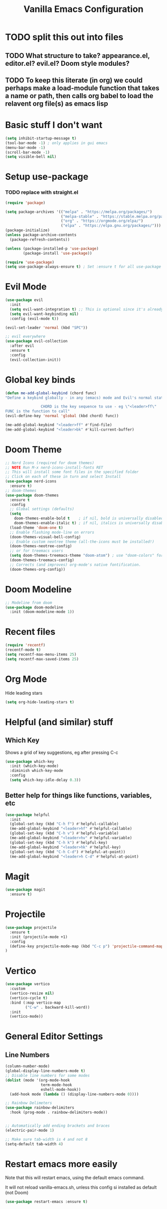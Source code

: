 #+TITLE: Vanilla Emacs Configuration
* TODO split this out into files
** TODO What structure to take? appearance.el, editor.el? evil.el? Doom style modules?
** TODO To keep this literate (in org) we could perhaps make a load-module function that takes a name or path, then calls org babel to load the relavent org file(s) as emacs lisp
* Basic stuff I don't want
#+BEGIN_SRC emacs-lisp
(setq inhibit-startup-message t)
(tool-bar-mode -1) ; only applies in gui emacs
(menu-bar-mode -1)
(scroll-bar-mode -1)
(setq visible-bell nil)
#+END_SRC

* Setup use-package
*** TODO replace with straight.el
#+BEGIN_SRC emacs-lisp
(require 'package)

(setq package-archives '(("melpa" . "https://melpa.org/packages/")
                         ("melpa-stable" . "https://stable.melpa.org/packages/")
                         ("org" . "https://orgmode.org/elpa/")
                         ("elpa" . "https://elpa.gnu.org/packages/")))
(package-initialize)
(unless package-archive-contents
  (package-refresh-contents))

(unless (package-installed-p 'use-package)
        (package-install 'use-package))

(require 'use-package)
(setq use-package-always-ensure t) ; Set :ensure t for all use-package calls
#+END_SRC


* Evil Mode

#+BEGIN_SRC emacs-lisp
(use-package evil
  :init
  (setq evil-want-integration t) ;; This is optional since it's already set to t by default.
  (setq evil-want-keybinding nil)
  :config (evil-mode t))

(evil-set-leader 'normal (kbd "SPC"))

;; evil everywhere
(use-package evil-collection
  :after evil
  :ensure t
  :config
  (evil-collection-init))
#+END_SRC
* Global key binds

#+BEGIN_SRC emacs-lisp
(defun me-add-global-keybind (chord func)
"Define a keybind globally - in any (emacs) mode and Evil's normal state

                CHORD is the key sequence to use - eg \"<leader>ff\"
FUNC is the function to call"
(evil-define-key 'normal 'global (kbd chord) func))

(me-add-global-keybind "<leader>ff" #'find-file)
(me-add-global-keybind "<leader>bk" #'kill-current-buffer)
#+END_SRC
* Doom Theme
#+BEGIN_SRC emacs-lisp
;; Nerd Icons (required for doom themes)
;; NOTE Run M-x nerd-icons-install-fonts RET
;; This will install some font files in the specified folder
;; Click on each of these in turn and select Install
(use-package nerd-icons
  :ensure t)
;; doom-themes
(use-package doom-themes
  :ensure t
  :config
  ;; Global settings (defaults)
  (setq
    doom-themes-enable-bold t    ; if nil, bold is universally disabled
    doom-themes-enable-italic t) ; if nil, italics is universally disabled
  (load-theme 'doom-one t)
  ;; Enable flashing mode-line on errors
  (doom-themes-visual-bell-config)
  ;; Enable custom neotree theme (all-the-icons must be installed!)
  (doom-themes-neotree-config)
  ;; or for treemacs users
  (setq doom-themes-treemacs-theme "doom-atom") ; use "doom-colors" for less minimal icon theme
  (doom-themes-treemacs-config)
  ;; Corrects (and improves) org-mode's native fontification.
  (doom-themes-org-config))

#+END_SRC
* Doom Modeline
#+BEGIN_SRC emacs-lisp
;; Modeline from doom
(use-package doom-modeline
  :init (doom-modeline-mode 1))
#+END_SRC
* Recent files

#+BEGIN_SRC emacs-lisp
(require 'recentf)
(recentf-mode t)
(setq recentf-max-menu-items 25)
(setq recentf-max-saved-items 25)
#+END_SRC

* Org Mode
Hide leading stars
#+BEGIN_SRC emacs-lisp
(setq org-hide-leading-stars t)
#+END_SRC


* Helpful (and similar) stuff
** Which Key
Shows a grid of key suggestions, eg after pressing C-c
#+BEGIN_SRC emacs-lisp
(use-package which-key
  :init (which-key-mode)
  :diminish which-key-mode
  :config
  (setq which-key-idle-delay 0.3))
#+END_SRC

** Better help for things like functions, variables, etc
#+BEGIN_SRC emacs-lisp
(use-package helpful
  :init
  (global-set-key (kbd "C-h f") #'helpful-callable)
  (me-add-global-keybind "<leader>hf" #'helpful-callable)
  (global-set-key (kbd "C-h v") #'helpful-variable)
  (me-add-global-keybind "<leader>hv" #'helpful-variable)
  (global-set-key (kbd "C-h k") #'helpful-key)
  (me-add-global-keybind "<leader>hk" #'helpful-key)
  (global-set-key (kbd "C-h C-d") #'helpful-at-point))
  (me-add-global-keybind "<leader>h C-d" #'helpful-at-point)
#+END_SRC

* Magit
#+BEGIN_SRC emacs-lisp
(use-package magit
  :ensure t)
#+END_SRC

* Projectile
#+BEGIN_SRC emacs-lisp
(use-package projectile
  :ensure t
  :init (projectile-mode +1)
  :config
  (define-key projectile-mode-map (kbd "C-c p") 'projectile-command-map)
)
#+END_SRC

* Vertico
#+BEGIN_SRC emacs-lisp
(use-package vertico
  :custom
  (vertico-resize nil)
  (vertico-cycle t)
  :bind (:map vertico-map
         ("C-w" . backward-kill-word))
  :init
  (vertico-mode))
#+END_SRC

* General Editor Settings

** Line Numbers
#+BEGIN_SRC emacs-lisp
(column-number-mode)
(global-display-line-numbers-mode t)
;; Disable line numbers for some modes
(dolist (mode '(org-mode-hook
                term-mode-hook
                eshell-mode-hook))
  (add-hook mode (lambda () (display-line-numbers-mode 0))))

;; Rainbow Delimeters
(use-package rainbow-delimiters
  :hook (prog-mode . rainbow-delimiters-mode))


;; Automatically add ending brackets and braces
(electric-pair-mode 1)

;; Make sure tab-width is 4 and not 8
(setq-default tab-width 4)

#+END_SRC
* Restart emacs more easily
Note that this will restart emacs, using the default emacs command.

It will not reload vanilla-emacs.sh, unless this config si installed as default (not Doom)
#+BEGIN_SRC emacs-lisp
(use-package restart-emacs :ensure t)
#+END_SRC

